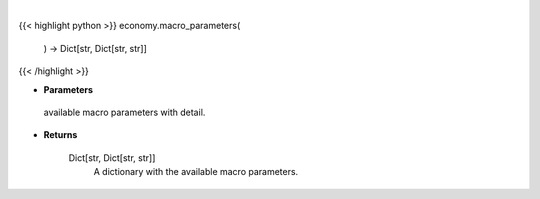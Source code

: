 .. role:: python(code)
    :language: python
    :class: highlight

|

.. raw:: html

    <h3>
    > This function returns the available macro parameters with detail.

    Returns
    -------
    Dict[str, Dict[str, str]]
        A dictionary with the available macro parameters.
    </h3>

{{< highlight python >}}
economy.macro_parameters(
    ) -> Dict[str, Dict[str, str]]
{{< /highlight >}}

* **Parameters**

 available macro parameters with detail.

    
* **Returns**

    Dict[str, Dict[str, str]]
        A dictionary with the available macro parameters.
    